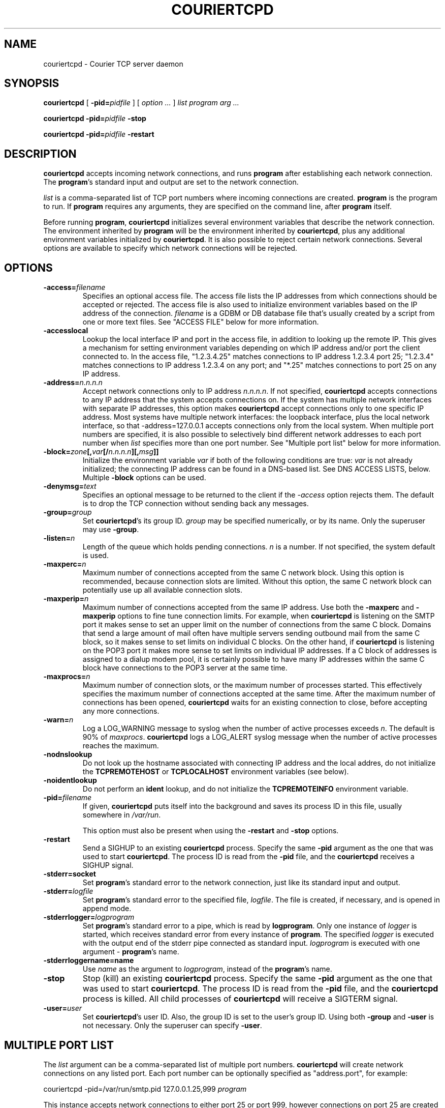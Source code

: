 .\"  <!-- $Id: couriertcpd.sgml,v 1.5 2005/07/02 02:09:38 mrsam Exp $ -->
.\"  <!-- Copyright 2000-2001 Double Precision, Inc.  See COPYING for -->
.\"  <!-- distribution information. -->
.\" This manpage has been automatically generated by docbook2man 
.\" from a DocBook document.  This tool can be found at:
.\" <http://shell.ipoline.com/~elmert/comp/docbook2X/> 
.\" Please send any bug reports, improvements, comments, patches, 
.\" etc. to Steve Cheng <steve@ggi-project.org>.
.TH "COURIERTCPD" "1" "06 July 2005" "Double Precision, Inc." ""

.SH NAME
couriertcpd \- Courier TCP server daemon
.SH SYNOPSIS

\fBcouriertcpd\fR [ \fB-pid=\fIpidfile\fB\fR ] [ \fB\fIoption\fB\fR\fI ...\fR ] \fB\fIlist\fB\fR \fB\fIprogram\fB\fR \fB\fIarg\fB\fR\fI ...\fR


\fBcouriertcpd\fR \fB-pid=\fIpidfile\fB\fR \fB-stop\fR


\fBcouriertcpd\fR \fB-pid=\fIpidfile\fB\fR \fB-restart\fR

.SH "DESCRIPTION"
.PP
\fBcouriertcpd\fR accepts incoming network connections, and runs
\fBprogram\fR after establishing each network connection. The
\fBprogram\fR\&'s standard input and output are set to the network
connection.
.PP
\fIlist\fR is a comma-separated list of TCP port numbers
where incoming
connections are created. \fBprogram\fR is the program to
run. If \fBprogram\fR requires any
arguments, they are specified on the command line, after
\fBprogram\fR itself.
.PP
Before running \fBprogram\fR, \fBcouriertcpd\fR
initializes
several environment variables that describe the network connection. The
environment inherited by \fBprogram\fR will be the environment
inherited by \fBcouriertcpd\fR, plus any additional environment
variables initialized by \fBcouriertcpd\fR\&. It is also possible to
reject certain network connections. Several options are available to specify
which network connections will be rejected.
.SH "OPTIONS"
.TP
\fB-access=\fIfilename\fB\fR
Specifies an optional access
file. The access file lists the IP addresses from which connections
should be accepted or rejected. The access file is also used to
initialize environment variables based on the IP address of the
connection. \fIfilename\fR is a GDBM or DB database file
that's usually
created by a script from one or more text files. See "ACCESS FILE" below for
more information.
.TP
\fB-accesslocal\fR
Lookup the local interface IP and port in the access file, in addition to
looking up the remote IP. This gives a mechanism for setting environment
variables depending on which IP address and/or port the client connected to.
In the access file, "1.2.3.4.25" matches connections to IP address 1.2.3.4
port 25; "1.2.3.4" matches connections to IP address 1.2.3.4 on any port;
and "*.25" matches connections to port 25 on any IP address.
.TP
\fB-address=\fIn.n.n.n\fB\fR
Accept network connections only to IP address
\fIn.n.n.n\fR\&. If not specified,
\fBcouriertcpd\fR
accepts connections to any IP address that the system accepts connections
on. If the system has multiple network interfaces with separate IP
addresses, this option makes \fBcouriertcpd\fR accept connections
only to one specific IP address. Most systems have multiple network
interfaces: the loopback interface, plus the local network interface, so
that -address=127.0.0.1 accepts connections only from the
local system. When multiple port numbers are specified, it is also
possible to selectively bind different network addresses to each port
number when \fIlist\fR specifies more than one port
number. See "Multiple port list" below for more
information.
.TP
\fB-block=\fIzone\fB[,\fIvar\fB[/\fIn.n.n.n\fB][,\fImsg\fB]]\fR
Initialize the environment variable \fIvar\fR if both of
the following
conditions are true: \fIvar\fR is not already initialized;
the connecting IP address can be found in a DNS-based list. See
DNS ACCESS LISTS, below.
Multiple \fB-block\fR options can be used.
.TP
\fB-denymsg=\fItext\fB\fR
Specifies an optional message to be returned to the client if the
\fI-access\fR option rejects them.
The default is to drop the TCP
connection without sending back any messages.
.TP
\fB-group=\fIgroup\fB\fR
Set \fBcouriertcpd\fR\&'s its
group ID. \fIgroup\fR may be specified numerically, or by
its name. Only the superuser may use \fB-group\fR\&.
.TP
\fB-listen=\fIn\fB\fR
Length of the queue which holds pending connections.
\fIn\fR is a number. If not specified, the system default
is used.
.TP
\fB-maxperc=\fIn\fB\fR
Maximum number of connections accepted
from the same C network block. Using this option is recommended, because
connection slots are limited. Without this option, the same C network
block can potentially use up all available connection slots.
.TP
\fB-maxperip=\fIn\fB\fR
Maximum number of connections
accepted from the same IP address.  Use both the \fB-maxperc\fR
and \fB-maxperip\fR options to fine tune connection limits. For
example, when \fBcouriertcpd\fR is listening on the SMTP port it
makes sense to set an upper limit on the number of connections from the
same C block. Domains that send a large amount of mail often have
multiple servers sending outbound mail from the same C block, so it makes
sense to set limits on individual C blocks. On the other hand, if
\fBcouriertcpd\fR is listening on the POP3 port it makes more
sense to set limits on individual IP addresses.  If a C block of
addresses is assigned to a dialup modem pool, it is certainly possible to
have many IP addresses within the same C block have connections to the
POP3 server at the same time.
.TP
\fB-maxprocs=\fIn\fB\fR
Maximum number of connection slots,
or the maximum number of processes started. This effectively specifies
the maximum number of connections accepted at the same time. After the
maximum number of connections has been opened, \fBcouriertcpd\fR
waits for an existing connection to close, before accepting any more
connections.
.TP
\fB-warn=\fIn\fB\fR
Log a LOG_WARNING message to
syslog when the number of active processes exceeds
\fIn\fR\&.  The default is 90% of
\fImaxprocs\fR\&. \fBcouriertcpd\fR logs a
LOG_ALERT syslog message when the number of active
processes
reaches the maximum.
.TP
\fB-nodnslookup\fR
Do not look up the hostname associated with connecting IP address and the
local addres, do not initialize the
\fBTCPREMOTEHOST\fR or \fBTCPLOCALHOST\fR environment
variables (see below).
.TP
\fB-noidentlookup\fR
Do not perform an \fBident\fR
lookup, and do not initialize the \fBTCPREMOTEINFO\fR environment
variable.
.TP
\fB-pid=\fIfilename\fB\fR
If given, \fBcouriertcpd\fR puts itself into the background
and saves its process ID in this file, usually
somewhere in \fI/var/run\fR\&.

This option must also be present when using the \fB-restart\fR
and \fB-stop\fR options.
.TP
\fB-restart\fR
Send a SIGHUP to an existing \fBcouriertcpd\fR process.  Specify
the same \fB-pid\fR
argument as the one that was used to start \fBcouriertcpd\fR\&. The
process ID is read from the \fB-pid\fR file, and the
\fBcouriertcpd\fR receives a SIGHUP signal.
.TP
\fB-stderr=socket\fR
Set \fBprogram\fR\&'s standard error to
the network connection, just like its standard input and output.
.TP
\fB-stderr=\fIlogfile\fB\fR
Set \fBprogram\fR\&'s standard
error to the specified file, \fIlogfile\fR\&.
The file is created, if necessary, and is opened in append mode.
.TP
\fB-stderrlogger=\fIlogprogram\fB\fR
Set \fBprogram\fR\&'s
standard error to a pipe, which is read by \fBlogprogram\fR\&.
Only one instance of
\fIlogger\fR is started, which receives standard error
from every
instance of \fBprogram\fR\&.
The specified \fIlogger\fR is executed with
the output end of the stderr pipe connected as standard input.
\fIlogprogram\fR is
executed with one argument - \fBprogram\fR\&'s name.
.TP
\fB-stderrloggername=name\fR
Use \fIname\fR as the argument to
\fIlogprogram\fR, instead of the
\fBprogram\fR\&'s name.
.TP
\fB-stop\fR
Stop (kill) an existing \fBcouriertcpd\fR
process.  Specify the same \fB-pid\fR argument as the one that was
used to start \fBcouriertcpd\fR\&. The process ID is read from the
\fB-pid\fR file, and the \fBcouriertcpd\fR process is
killed. All child processes of \fBcouriertcpd\fR will receive a
SIGTERM signal.
.TP
\fB-user=\fIuser\fB\fR
Set \fBcouriertcpd\fR\&'s user
ID. Also, the group ID is set to the user's group ID. Using both
\fB-group\fR and \fB-user\fR is not necessary. Only the
superuser can specify \fB-user\fR\&.
.SH "MULTIPLE PORT LIST"
.PP
The \fIlist\fR argument can be a comma-separated list of
multiple port
numbers. \fBcouriertcpd\fR will create network connections on any
listed port. Each port number can be optionally specified as "address.port",
for example:
.PP

.nf
couriertcpd -pid=/var/run/smtp.pid 127.0.0.1.25,999 \fIprogram\fR
.fi
.PP
This instance accepts network connections to either port 25 or port 999,
however connections on port 25 are created only on the IP address 127.0.0.1,
the loopback interface.
.PP
Whenever an IP address is not specified, network connections are
accepted
to any IP address (called "wildcarding"). On IPv6-capable systems,
\fBcouriertcpd\fR will attempt to create two incoming network
connection ports, if an IP address is not specified. After creating the first
port as an IPv6 wildcard port, couriertcpd will then attept to create an IPv4
wildcard port, with the same port number. Some BSD-derived systems must use
separate IPv6 and IPv4 wildcard ports to create incoming network connections.
Most other systems only need an IPv6 port to create both IPv6 and IPv4
incoming network connections. \fBcouriertcpd\fR quietly ignores a
failure to create an IPv4 wildcard port, as long as an IPv6 wildcard was
succesfully created.
.PP
The \fB-address\fR option can be used to default a specific IP
address for every listed port number.  For example:
.PP

.nf
couriertcpd -pid=/var/run/smtp.pid 127.0.0.1.25,127.0.0.1.999 \fIprogram\fR
.fi
.PP
and
.PP

.nf
couriertcpd -pid=/var/run/smtp.pid -address=127.0.0.1 25,999 \fIprogram\fR
.fi
.PP
will create network connections on ports 25 and 999 of the IP address
127.0.0.1.
.SH "ACCESS FILE"
.PP
The access file lists IP addresses that \fBcouriertcpd\fR will
accept or reject connections from. An access file is optional. Without an
access file \fBcouriertcpd\fR accepts a connection from any IP
address.
.PP
Both IPv4 and IPv6 addresses can be specified, if IPv6 support is
available. A non-standard syntax is currently used to specify IPv6 addresses.
This is subject to change in the near future. IPv6 support is currently
considered to be experimental.
.PP
The access file is a binary database file that's usually created by a
script, such as
\fBmakesmtpaccess\fR(8),
from one or more plain text
files. Blank lines in the text file are ignored. Lines that start with the #
character are also ignored.
.SS "REJECTING AND ACCEPTING CONNECTIONS BY IP ADDRESS"
.PP
The following line instructs \fBcouriertcpd\fR to reject all
connections from an IP address range:
.PP

.nf
netblock<tab>deny
.fi
.PP
\fInetblock\fR is an IP address, such as
192.68.0.2\&. <tab>
is the ASCII tab character. There MUST be exactly one tab character after the
IP address and the word "deny".
.PP
You can also block connections from an entire network C block:
.PP

.nf
192.68.0<tab>deny
.fi
.PP
This blocks connections from IP addresses 192.68.0.0
through 192.68.0.255\&.
Blocking connections from an entire B or A network block works the same
way.
.PP
Use the word "allow" instead of "deny"
to explicitly allow connections
from that IP address or netblock. For example:
.PP

.nf
192.68.0<tab>deny
192.68.0.10<tab>allow
.fi
.PP
This blocks all connections from 192.68.0.0 to
192.68.0.255 except for 192.68.0.10\&.
These two lines can occur in any order. \fBcouriertcpd\fR
always uses the line with the most specific IP address.
.PP
If the IP address of the connection is not found in the access file the
connection is accepted by default. The following line causes unlisted
connections to be rejected:
.PP

.nf
*<tab>deny
.fi
.SS "IPV6 ADDRESSES"
.sp
.RS
.B "Note:"
IPv6 support in the access file is experimental, and is subject to
change in a future release.  The following syntax is subject to change at any
time.
.RE
.PP
The access file can also specify IPv6 addresses, if IPv6 support is
available.  The existing IPv4 address format is used for IPv6-mapped IPv4
addresses, and no changes are required.  For all other IPv6 addresses use the
following format:
.PP

.nf
:hhhh:hhhh:hhhh:hhhh:hhhh:hhhh:hhhh:hhhh<tab>\fIaction\fR
.fi
.PP
The IPv6 address must begin with :. The initial : character is not really
a part of the IPv6 address, it is only used to designate this record as an
IPv6 address, allowing an access file to contain a mixture of IPv4 and IPv6
addresses. The IPv6 address follows the initial : character, and it must be
spelled out \fBusing zero-padded lowercase hexadecimal
digits\fR\&.
For example:
.PP

.nf
:0000:0000:0000:0000:0000:f643:00a2:9354<tab>deny
.fi
.PP
Netblocks must be specified using even-word boundaries only:
.PP

.nf
:0000:0000:0000:e240<tab>deny
.fi
.PP
This puts the entire ::e240/32 IPv6 CIDR into the access file.
.SS "SETTING ENVIRONMENT VARIABLES"
.PP
allow can be optionally followed by a list of environment
variable
assignments, separated by commas. The environment variables are set before
executing \fBprogram\fR or checking
access lists (see below). For example:
.PP

.nf
192.68.0<tab>allow,RELAYCLIENT
192.68.0.10<tab>allow,RELAYCLIENT,SIZELIMIT=1000000
.fi
.PP
This sets \fBRELAYCLIENT\fR environment variable for connections
from the 192.68.0 block. In addition to that, the \fBSIZELIMIT\fR
environment variable is set to 1000000 if the connection comes from the IP
address 192.68.0.10\&.
.PP
Note that \fBRELAYCLIENT\fR must be explicitly specified for the IP
address 192.68.0.10\&. The first line is NOT used for
connections from this IP
address. \fBcouriertcpd\fR only reads one entry from the access
file, the entry for the most specific IP address.
.SS "DNS ACCESS LISTS"
.PP
An alternative to listing banned IP addresses is to use an external
DNS-based IP access list.
.PP
There is no provision to support IPv6-based lists, because none yet
exist. IPv6-based access list support will be added in the future.
.PP
\fBcouriertcpd\fR does not automatically reject connections from
any IP address listed on a DNS-based list. If the connecting IP address is
listed couriertcpd simply sets an environment variable. It's up to the
\fBprogram\fR, run by \fBcouriertcpd\fR,
to read the environment
variable and choose what to do if the environment variable is set.
.PP
Please note that if the environment variable is already set,
\fBcouriertcpd\fR will NOT search the access list. This can be used
to override the access list where \fBprogram\fR only recognizes the
access list if the environment variable is not empty. By setting the
environment variable to an empty string in the access file (see above), you
can override access lists for selected IP addresses.
.PP
The \fB-block\fR option queries a DNS list for each connecting IP
address. The only required argument to \fB-block\fR is the DNS zone
that is used to publish thelist. The name of the zone can optionally be
followed by a comma and the name of the environment variable to set if the
DNS list includes the IP address.  \fBcouriertcpd\fR sets the
environment variable \fBBLOCK\fR if you do not specify the name
yourself.
.PP
The name of the environment variable can be optionally followed by a slash
and an IP address. Normally \fBcouriertcpd\fR sets the environment
variable if the access list includes any A record entry for the specified IP
address. Some access lists may offer additional information by returning one of
several possible A records. If the name of the environment variable is
followed by a slash and an IP address, the environment variable will be
initialized only if the access list includes an A record containing the
indicated IP address.
.PP
The contents of the environment variable will be the contents of any TXT
record for the listed IP address. \fIvar\fR[/\fIn.n.n.n\fR] can be
optionally followed by a comma and a text message, which will be used instead
of the TXT record. The text message may include a single @ character
somewhere in it, which will be replaced by the listed IP address.
.SS "MULTIPLE DNS LISTS"
.PP
Multiple \fB-block\fR options can be used. The connecting IP address
will be looked up in multiple access lists. This is implemented as
follows.
.PP
\fBcouriertcpd\fR processes all \fB-block\fR options
one at
a time. If the indicated environment variable is already set,
\fBcouriertcpd\fR skips the DNS list lookup (this is also true if
only one \fB-block\fR option is specified). Therefore, if multiple
\fB-block\fR options are used, and an IP address is found in the
first
access list, the remaininglists that use the same environment variable
will not be checked. But other lists that use a different environment
variable WILL be checked.
.PP
The same \fIzone\fR can be specified more than once,
with different
environment variables and different IP addresses. For example:
.PP

.nf
couriertcpd -block=block.example.org,BLOCK1/127.0.0.2 \\
            -block=block.example.org,BLOCK2/127.0.0.3
.fi
.PP
If the specified access list contains an A record for the listed address,
and the A record contains the IP address 127.0.0.2,
\fBcouriertcpd\fR
initializes the \fBBLOCK1\fR environment variable. If the A record
contains the IP address 127.0.0.3, \fBcouriertcpd\fR initializes
\fBBLOCK2\fR\&. If both records are present, both variables are
initialized.
.PP
\fBcouriertcpd\fR uses the following logic to determine what kind
of DNS query to issue:
.PP
If neither the IP address, nor \fImsg\fR is specified,
\fBcouriertcpd\fR will query for existence of TXT records, for the
IP address.
.PP
If only \fImsg\fR is specified,
\fBcouriertcpd\fR looks up the
existence of A records, for the IP address.
.PP
If \fI/n.n.n.n\fR is used, and
\fImsg\fR is not specified for at least
one \fB-block\fR option for this same zone,
\fBcouriertcpd\fR
will query for existence of ANY records, which should return both TXT and all
the A records for this IP address.
.PP
If \fI/n.n.n.n\fR is used, and
\fImsg\fR is specified for every
\fB-block\fR option for this same zone,
\fBcouriertcpd\fR will
query for existence of A records only.
.SH "ENVIRONMENT VARIABLES"
.PP
\fBcouriertcpd\fR also initializes the following environment
variables prior to running \fBprogram\fR:
.TP
\fBTCPLOCALHOST\fR
The name of the host on the local end of
the network connection, looked up in DNS. \fBTCPLOCALHOST\fR will
not be set if the IP address of the network connection's local end cannot
be found in DNS, or if \fB-nodnslookup\fR option is specified.
\fBTCPLOCALHOST\fR will be set to the string
softdnserr if the DNS lookup fails with a temporary
error
(so you cannot tell if the IP address has a valid host name associated
with it), or if the reverse and forward DNS lookups do not match.
\fBTCPLOCALHOST\fR will not be set if the reverse DNS lookup fails
completely.
.TP
\fBTCPLOCALIP\fR
The IP address of the local end of the network connection.
.TP
\fBTCPLOCALPORT\fR
Rhe number of the port of the local end of the network connection.
.TP
\fBTCPREMOTEHOST\fR
The hostname of the connecting host. Like
\fBTCPLOCALHOST\fR, but for the connecting IP address.
.TP
\fBTCPREMOTEIP\fR
Connecting IP address.
.TP
\fBTCPREMOTEINFO\fR
Identification string received from the
IDENT server on the remote IP address. Not set if the IDENT server
returned an error, or if the \fB-noidentlookup\fR option was
specified.
.TP
\fBTCPREMOTEPORT\fR
TCP port of the remote end of the network connection.
.SH "SEE ALSO"
.PP
\fBcourier\fR(8)\&.
